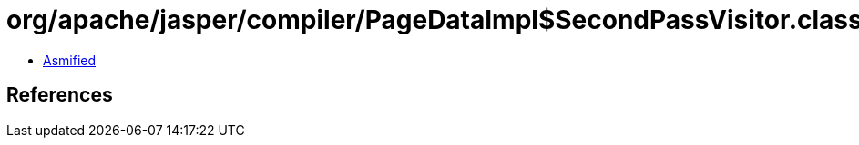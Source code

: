 = org/apache/jasper/compiler/PageDataImpl$SecondPassVisitor.class

 - link:PageDataImpl$SecondPassVisitor-asmified.java[Asmified]

== References

